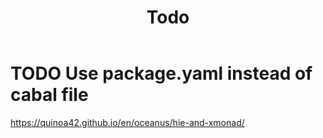 #+TITLE: Todo

* TODO Use package.yaml instead of cabal file

https://quinoa42.github.io/en/oceanus/hie-and-xmonad/
